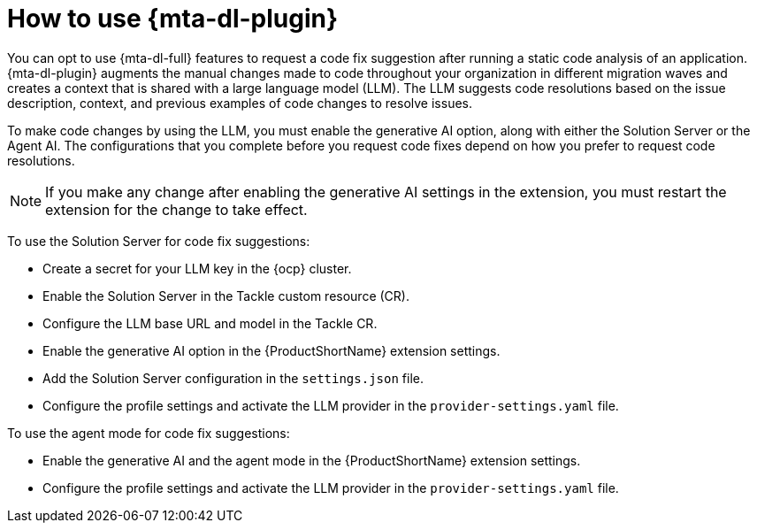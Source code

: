 :_newdoc-version: 2.15.0
:_template-generated: 2024-2-21

:_mod-docs-content-type: CONCEPT

[id="how-to-use-developer-lightspeed_{context}"]
= How to use {mta-dl-plugin}

[role="_abstract"]
You can opt to use {mta-dl-full} features to request a code fix suggestion after running a static code analysis of an application. {mta-dl-plugin} augments the manual changes made to code throughout your organization in different migration waves and creates a context that is shared with a large language model (LLM). The LLM suggests code resolutions based on the issue description, context, and previous examples of code changes to resolve issues. 

To make code changes by using the LLM, you must enable the generative AI option, along with either the Solution Server or the Agent AI. The configurations that you complete before you request code fixes depend on how you prefer to request code resolutions.

[NOTE]
====
If you make any change after enabling the generative AI settings in the extension, you must restart the extension for the change to take effect.
====

To use the Solution Server for code fix suggestions:

* Create a secret for your LLM key in the {ocp} cluster.

* Enable the Solution Server in the Tackle custom resource (CR).

* Configure the LLM base URL and model in the Tackle CR.

* Enable the generative AI option in the {ProductShortName} extension settings.

* Add the Solution Server configuration in the `settings.json` file.

* Configure the profile settings and activate the LLM provider in the `provider-settings.yaml` file. 

To use the agent mode for code fix suggestions:

* Enable the generative AI and the agent mode in the {ProductShortName} extension settings.

* Configure the profile settings and activate the LLM provider in the `provider-settings.yaml` file. 